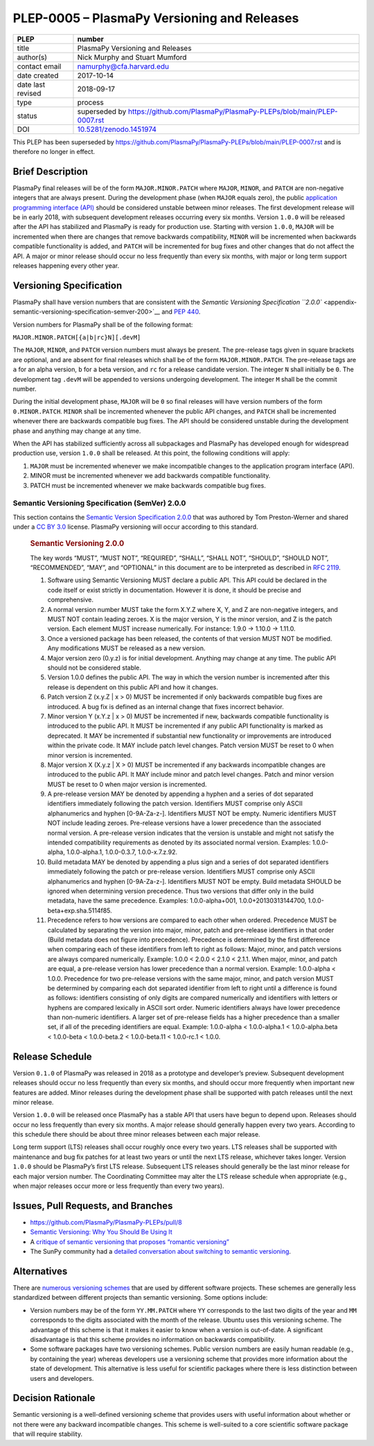 PLEP-0005 – PlasmaPy Versioning and Releases
============================================

+-------------------+---------------------------------------------+
| PLEP              | number                                      |
+===================+=============================================+
| title             | PlasmaPy Versioning and Releases            |
+-------------------+---------------------------------------------+
| author(s)         | Nick Murphy and Stuart Mumford              |
+-------------------+---------------------------------------------+
| contact email     | namurphy@cfa.harvard.edu                    |
+-------------------+---------------------------------------------+
| date created      | 2017-10-14                                  |
+-------------------+---------------------------------------------+
| date last revised | 2018-09-17                                  |
+-------------------+---------------------------------------------+
| type              | process                                     |
+-------------------+---------------------------------------------+
| status            | superseded by |PLEP 8|                      |
+-------------------+---------------------------------------------+
| DOI               | `10.5281/zenodo.1451974                     |
|                   | <https://doi.org/10.5281/zenodo.1451974>`__ |
+-------------------+---------------------------------------------+

This PLEP has been superseded by |PLEP 8| and is therefore no longer
in effect.

Brief Description
-----------------

PlasmaPy final releases will be of the form ``MAJOR.MINOR.PATCH``
where ``MAJOR``, ``MINOR``, and ``PATCH`` are non-negative integers
that are always present. During the development phase (when ``MAJOR``
equals zero), the public `application programming interface (API)
<https://en.wikipedia.org/wiki/Application_programming_interface>`__
should be considered unstable between minor releases. The first
development release will be in early 2018, with subsequent development
releases occurring every six months. Version ``1.0.0`` will be
released after the API has stabilized and PlasmaPy is ready for
production use.  Starting with version ``1.0.0``, ``MAJOR`` will be
incremented when there are changes that remove backwards
compatibility, ``MINOR`` will be incremented when backwards compatible
functionality is added, and ``PATCH`` will be incremented for bug
fixes and other changes that do not affect the API. A major or minor
release should occur no less frequently than every six months, with
major or long term support releases happening every other year.

Versioning Specification
------------------------

PlasmaPy shall have version numbers that are consistent with the
`Semantic Versioning Specification ``2.0.0``
<appendix-semantic-versioning-specification-semver-200>`__ and `PEP
440 <https://www.python.org/dev/peps/pep-0440/>`__.

Version numbers for PlasmaPy shall be of the following format:

``MAJOR.MINOR.PATCH[{a|b|rc}N][.devM]``

The ``MAJOR``, ``MINOR``, and ``PATCH`` version numbers must always be
present. The pre-release tags given in square brackets are optional,
and are absent for final releases which shall be of the form
``MAJOR.MINOR.PATCH``. The pre-release tags are ``a`` for an alpha
version, ``b`` for a beta version, and ``rc`` for a release candidate
version. The integer ``N`` shall initially be ``0``. The development
tag ``.devM`` will be appended to versions undergoing development. The
integer ``M`` shall be the commit number.

During the initial development phase, ``MAJOR`` will be ``0`` so final
releases will have version numbers of the form ``0.MINOR.PATCH``.
``MINOR`` shall be incremented whenever the public API changes, and
``PATCH`` shall be incremented whenever there are backwards compatible
bug fixes. The API should be considered unstable during the
development phase and anything may change at any time.

When the API has stabilized sufficiently across all subpackages and
PlasmaPy has developed enough for widespread production use, version
``1.0.0`` shall be released. At this point, the following conditions
will apply:

1. ``MAJOR`` must be incremented whenever we make incompatible changes
   to the application program interface (API).

2. MINOR must be incremented whenever we add backwards compatible
   functionality.

3. PATCH must be incremented whenever we make backwards compatible bug
   fixes.

Semantic Versioning Specification (SemVer) 2.0.0
~~~~~~~~~~~~~~~~~~~~~~~~~~~~~~~~~~~~~~~~~~~~~~~~

This section contains the `Semantic Version Specification 2.0.0
<http://semver.org/spec/v2.0.0.html>`__ that was authored by Tom
Preston-Werner and shared under a `CC BY 3.0
<http://creativecommons.org/licenses/by/3.0/>`__ license. PlasmaPy
versioning will occur according to this standard.

   .. rubric:: Semantic Versioning 2.0.0
      :name: semantic-versioning-2.0.0

   The key words “MUST”, “MUST NOT”, “REQUIRED”, “SHALL”, “SHALL NOT”,
   “SHOULD”, “SHOULD NOT”, “RECOMMENDED”, “MAY”, and “OPTIONAL” in
   this document are to be interpreted as described in `RFC 2119
   <http://www.faqs.org/rfcs/rfc2119.html>`__.

   1.  Software using Semantic Versioning MUST declare a public API.
       This API could be declared in the code itself or exist strictly
       in documentation. However it is done, it should be precise and
       comprehensive.

   2.  A normal version number MUST take the form X.Y.Z where X, Y,
       and Z are non-negative integers, and MUST NOT contain leading
       zeroes.  X is the major version, Y is the minor version, and Z
       is the patch version. Each element MUST increase
       numerically. For instance: 1.9.0 -> 1.10.0 -> 1.11.0.

   3.  Once a versioned package has been released, the contents of
       that version MUST NOT be modified. Any modifications MUST be
       released as a new version.

   4.  Major version zero (0.y.z) is for initial development. Anything
       may change at any time. The public API should not be considered
       stable.

   5.  Version 1.0.0 defines the public API. The way in which the
       version number is incremented after this release is dependent
       on this public API and how it changes.

   6.  Patch version Z (x.y.Z \| x > 0) MUST be incremented if only
       backwards compatible bug fixes are introduced. A bug fix is
       defined as an internal change that fixes incorrect behavior.

   7.  Minor version Y (x.Y.z \| x > 0) MUST be incremented if new,
       backwards compatible functionality is introduced to the public
       API. It MUST be incremented if any public API functionality is
       marked as deprecated. It MAY be incremented if substantial new
       functionality or improvements are introduced within the private
       code. It MAY include patch level changes. Patch version MUST be
       reset to 0 when minor version is incremented.

   8.  Major version X (X.y.z \| X > 0) MUST be incremented if any
       backwards incompatible changes are introduced to the public
       API.  It MAY include minor and patch level changes. Patch and
       minor version MUST be reset to 0 when major version is
       incremented.

   9.  A pre-release version MAY be denoted by appending a hyphen and
       a series of dot separated identifiers immediately following the
       patch version. Identifiers MUST comprise only ASCII
       alphanumerics and hyphen [0-9A-Za-z-]. Identifiers MUST NOT be
       empty. Numeric identifiers MUST NOT include leading
       zeroes. Pre-release versions have a lower precedence than the
       associated normal version. A pre-release version indicates that
       the version is unstable and might not satisfy the intended
       compatibility requirements as denoted by its associated normal
       version. Examples: 1.0.0-alpha, 1.0.0-alpha.1, 1.0.0-0.3.7,
       1.0.0-x.7.z.92.

   10. Build metadata MAY be denoted by appending a plus sign and a
       series of dot separated identifiers immediately following the
       patch or pre-release version. Identifiers MUST comprise only
       ASCII alphanumerics and hyphen [0-9A-Za-z-]. Identifiers MUST
       NOT be empty. Build metadata SHOULD be ignored when determining
       version precedence. Thus two versions that differ only in the
       build metadata, have the same precedence. Examples:
       1.0.0-alpha+001, 1.0.0+20130313144700,
       1.0.0-beta+exp.sha.5114f85.

   11. Precedence refers to how versions are compared to each other
       when ordered. Precedence MUST be calculated by separating the
       version into major, minor, patch and pre-release identifiers in
       that order (Build metadata does not figure into precedence).
       Precedence is determined by the first difference when comparing
       each of these identifiers from left to right as follows: Major,
       minor, and patch versions are always compared numerically.
       Example: 1.0.0 < 2.0.0 < 2.1.0 < 2.1.1. When major, minor, and
       patch are equal, a pre-release version has lower precedence
       than a normal version. Example: 1.0.0-alpha < 1.0.0. Precedence
       for two pre-release versions with the same major, minor, and
       patch version MUST be determined by comparing each dot
       separated identifier from left to right until a difference is
       found as follows: identifiers consisting of only digits are
       compared numerically and identifiers with letters or hyphens
       are compared lexically in ASCII sort order. Numeric identifiers
       always have lower precedence than non-numeric identifiers. A
       larger set of pre-release fields has a higher precedence than a
       smaller set, if all of the preceding identifiers are
       equal. Example: 1.0.0-alpha < 1.0.0-alpha.1 < 1.0.0-alpha.beta
       < 1.0.0-beta < 1.0.0-beta.2 < 1.0.0-beta.11 < 1.0.0-rc.1 <
       1.0.0.

Release Schedule
----------------

Version ``0.1.0`` of PlasmaPy was released in 2018 as a prototype and
developer’s preview. Subsequent development releases should occur no
less frequently than every six months, and should occur more
frequently when important new features are added. Minor releases
during the development phase shall be supported with patch releases
until the next minor release.

Version ``1.0.0`` will be released once PlasmaPy has a stable API that
users have begun to depend upon. Releases should occur no less
frequently than every six months. A major release should generally
happen every two years. According to this schedule there should be about
three minor releases between each major release.

Long term support (LTS) releases shall occur roughly once every two
years. LTS releases shall be supported with maintenance and bug fix
patches for at least two years or until the next LTS release, whichever
takes longer. Version ``1.0.0`` should be PlasmaPy’s first LTS release.
Subsequent LTS releases should generally be the last minor release for
each major version number. The Coordinating Committee may alter the LTS
release schedule when appropriate (e.g., when major releases occur more
or less frequently than every two years).

Issues, Pull Requests, and Branches
-----------------------------------

-  https://github.com/PlasmaPy/PlasmaPy-PLEPs/pull/8

-  `Semantic Versioning: Why You Should Be Using It
   <https://www.sitepoint.com/semantic-versioning-why-you-should-using/>`__

-  A `critique of semantic versioning that proposes “romantic
   versioning” <https://gist.github.com/jashkenas/cbd2b088e20279ae2c8e>`__

-  The SunPy community had a `detailed conversation about switching to
   semantic versioning <https://github.com/sunpy/sunpy-SEP/pull/30>`__.

Alternatives
------------

There are `numerous versioning
schemes <https://en.wikipedia.org/wiki/Software_versioning#Schemes>`__
that are used by different software projects. These schemes are
generally less standardized between different projects than semantic
versioning. Some options include:

-  Version numbers may be of the form ``YY.MM.PATCH`` where ``YY``
   corresponds to the last two digits of the year and ``MM`` corresponds
   to the digits associated with the month of the release. Ubuntu uses
   this versioning scheme. The advantage of this scheme is that it makes
   it easier to know when a version is out-of-date. A significant
   disadvantage is that this scheme provides no information on backwards
   compatibility.

-  Some software packages have two versioning schemes. Public version
   numbers are easily human readable (e.g., by containing the year)
   whereas developers use a versioning scheme that provides more
   information about the state of development. This alternative is less
   useful for scientific packages where there is less distinction
   between users and developers.

Decision Rationale
------------------

Semantic versioning is a well-defined versioning scheme that provides
users with useful information about whether or not there were any
backward incompatible changes.  This scheme is well-suited to a core
scientific software package that will require stability.

.. |PLEP 8| replace:: https://github.com/PlasmaPy/PlasmaPy-PLEPs/blob/main/PLEP-0007.rst
